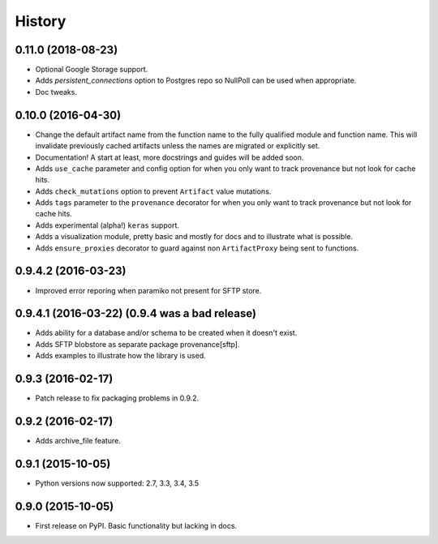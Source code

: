 .. :changelog:

History
=======

0.11.0 (2018-08-23)
------------
* Optional Google Storage support.
* Adds `persistent_connections` option to Postgres repo so NullPoll can be used when appropriate.
* Doc tweaks.


0.10.0 (2016-04-30)
------------

* Change the default artifact name from the function name to the fully qualified module and function name.
  This will invalidate previously cached artifacts unless the names are migrated or explicitly set.
* Documentation! A start at least, more docstrings and guides will be added soon.
* Adds ``use_cache`` parameter and config option for when you only want to track provenance but not look for cache hits.
* Adds ``check_mutations`` option to prevent ``Artifact`` value mutations.
* Adds ``tags`` parameter to the ``provenance`` decorator for when you only want to track provenance but not look for cache hits.
* Adds experimental (alpha!) ``keras`` support.
* Adds a visualization module, pretty basic and mostly for docs and to illustrate what is possible.
* Adds ``ensure_proxies`` decorator to guard against non ``ArtifactProxy`` being sent to functions.

0.9.4.2 (2016-03-23)
---------------------

* Improved error reporing when paramiko not present for SFTP store.

0.9.4.1 (2016-03-22) (0.9.4 was a bad release)
---------------------

* Adds ability for a database and/or schema to be created when it doesn't exist.
* Adds SFTP blobstore as separate package provenance[sftp].
* Adds examples to illustrate how the library is used.

0.9.3 (2016-02-17)
---------------------

* Patch release to fix packaging problems in 0.9.2.

0.9.2 (2016-02-17)
---------------------

* Adds archive_file feature.

0.9.1 (2015-10-05)
---------------------

* Python versions now supported: 2.7, 3.3, 3.4, 3.5

0.9.0 (2015-10-05)
---------------------

* First release on PyPI. Basic functionality but lacking in docs.
